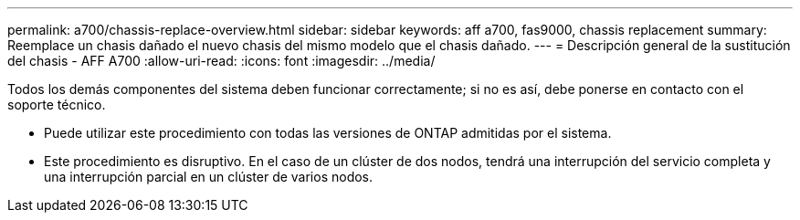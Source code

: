 ---
permalink: a700/chassis-replace-overview.html 
sidebar: sidebar 
keywords: aff a700, fas9000, chassis replacement 
summary: Reemplace un chasis dañado el nuevo chasis del mismo modelo que el chasis dañado. 
---
= Descripción general de la sustitución del chasis - AFF A700
:allow-uri-read: 
:icons: font
:imagesdir: ../media/


[role="lead"]
Todos los demás componentes del sistema deben funcionar correctamente; si no es así, debe ponerse en contacto con el soporte técnico.

* Puede utilizar este procedimiento con todas las versiones de ONTAP admitidas por el sistema.
* Este procedimiento es disruptivo. En el caso de un clúster de dos nodos, tendrá una interrupción del servicio completa y una interrupción parcial en un clúster de varios nodos.

